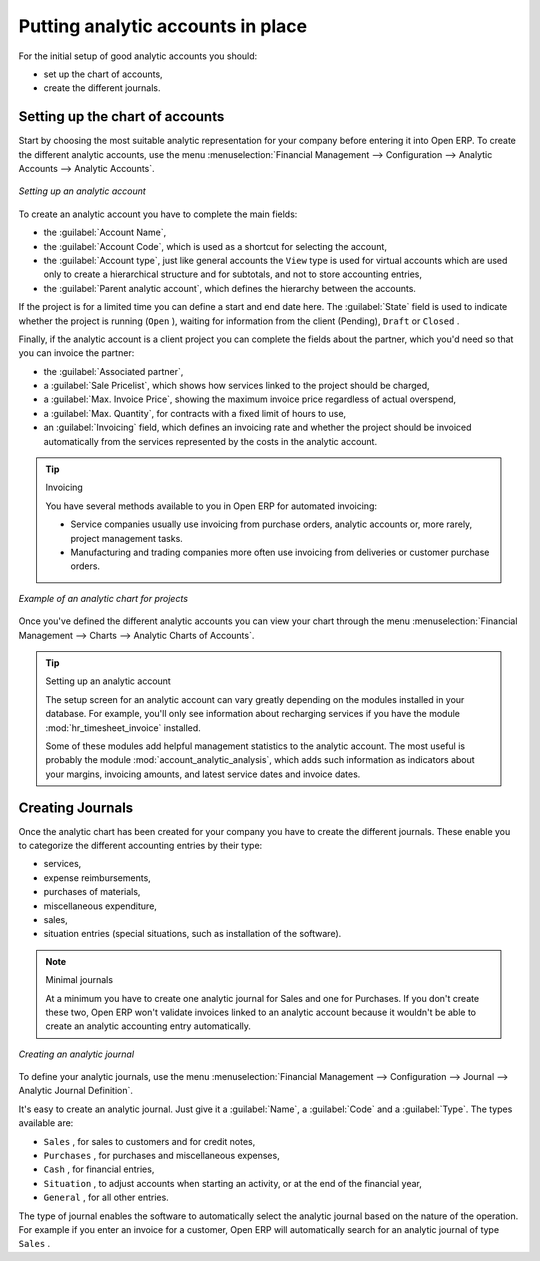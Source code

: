 
.. index::
   single: Analytic accounts

Putting analytic accounts in place
==================================

For the initial setup of good analytic accounts you should:

* set up the chart of accounts,

* create the different journals.

Setting up the chart of accounts
--------------------------------

Start by choosing the most suitable analytic representation for your company before entering it into
Open ERP. To create the different analytic accounts, use the menu :menuselection:`Financial
Management --> Configuration --> Analytic Accounts --> Analytic Accounts`.

.. figure::  images/account_analytic_form.png
   :align: center

   *Setting up an analytic account*

To create an analytic account you have to complete the main fields:

* the :guilabel:`Account Name`,

* the :guilabel:`Account Code`, which is used as a shortcut for selecting the account,

* the :guilabel:`Account type`, just like general accounts the \ ``View``\   type is used for
  virtual accounts which are used only to create a hierarchical structure and for subtotals, and not
  to store accounting entries,

* the :guilabel:`Parent analytic account`, which defines the hierarchy between the accounts.

If the project is for a limited time you can define a start and end date here. The :guilabel:`State`
field is used to indicate whether the project is running (\ ``Open``\  ), waiting for information
from the client (Pending), \ ``Draft``\   or \ ``Closed``\  .

Finally, if the analytic account is a client project you can complete the fields about the partner,
which you'd need so that you can invoice the partner:

* the :guilabel:`Associated partner`,

* a :guilabel:`Sale Pricelist`, which shows how services linked to the project should be charged,

* a :guilabel:`Max. Invoice Price`, showing the maximum invoice price regardless of actual
  overspend,

* a :guilabel:`Max. Quantity`, for contracts with a fixed limit of hours to use,

* an :guilabel:`Invoicing` field, which defines an invoicing rate and whether the project
  should be invoiced automatically from the services represented by the costs in the analytic account.

.. index::
   single: Invoicing

.. tip:: Invoicing

	You have several methods available to you in Open ERP for automated invoicing:

	* Service companies usually use invoicing from purchase orders, analytic accounts or, more rarely,
	  project management tasks.

	* Manufacturing and trading companies more often use invoicing from deliveries or customer purchase
	  orders.

.. figure::  images/account_analytic_chart.png
   :align: center

   *Example of an analytic chart for projects*

Once you've defined the different analytic accounts you can view your chart through the menu
:menuselection:`Financial Management --> Charts --> Analytic Charts of Accounts`.

.. index::
   pair: module; hr_timesheet_invoice
   pair: module; account_analytic_analysis

.. tip:: Setting up an analytic account

	The setup screen for an analytic account can vary greatly depending on the modules installed in
	your database.
	For example, you'll only see information about recharging services if you have the module
	:mod:`hr_timesheet_invoice` installed.

	Some of these modules add helpful management statistics to the analytic account.
	The most useful is probably the module :mod:`account_analytic_analysis`,
	which adds such information as indicators about your margins, invoicing amounts, and latest service
	dates and invoice dates.

Creating Journals
-----------------

Once the analytic chart has been created for your company you have to create the different journals.
These enable you to categorize the different accounting entries by their type:

* services,

* expense reimbursements,

* purchases of materials,

* miscellaneous expenditure,

* sales,

* situation entries (special situations, such as installation of the software).

.. index::
   single: Journal; Minimal journals

.. note::  Minimal journals

	At a minimum you have to create one analytic journal for Sales and one for Purchases.
	If you don't create these two, Open ERP won't validate invoices linked to an analytic account
	because it wouldn't be able to create an analytic accounting entry automatically.

.. figure::  images/account_analytic_journal.png
   :align: center

   *Creating an analytic journal*

To define your analytic journals, use the menu :menuselection:`Financial Management -->
Configuration --> Journal --> Analytic Journal Definition`.

It's easy to create an analytic journal. Just give it a :guilabel:`Name`, a :guilabel:`Code` and a :guilabel:`Type`. The
types available are:

* \ ``Sales``\  , for sales to customers and for credit notes,

* \ ``Purchases``\  , for purchases and miscellaneous expenses,

* \ ``Cash``\  , for financial entries,

* \ ``Situation``\  , to adjust accounts when starting an activity, or at the end of the financial
  year,

* \ ``General``\  , for all other entries.

The type of journal enables the software to automatically select the analytic journal based on the
nature of the operation. For example if you enter an invoice for a customer, Open ERP will
automatically search for an analytic journal of type \ ``Sales``\  .


.. Copyright © Open Object Press. All rights reserved.

.. You may take electronic copy of this publication and distribute it if you don't
.. change the content. You can also print a copy to be read by yourself only.

.. We have contracts with different publishers in different countries to sell and
.. distribute paper or electronic based versions of this book (translated or not)
.. in bookstores. This helps to distribute and promote the Open ERP product. It
.. also helps us to create incentives to pay contributors and authors using author
.. rights of these sales.

.. Due to this, grants to translate, modify or sell this book are strictly
.. forbidden, unless Tiny SPRL (representing Open Object Press) gives you a
.. written authorisation for this.

.. Many of the designations used by manufacturers and suppliers to distinguish their
.. products are claimed as trademarks. Where those designations appear in this book,
.. and Open Object Press was aware of a trademark claim, the designations have been
.. printed in initial capitals.

.. While every precaution has been taken in the preparation of this book, the publisher
.. and the authors assume no responsibility for errors or omissions, or for damages
.. resulting from the use of the information contained herein.

.. Published by Open Object Press, Grand Rosière, Belgium

